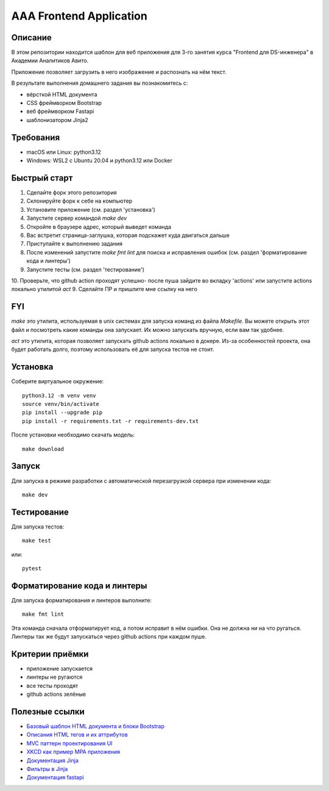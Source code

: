 ========================
AAA Frontend Application
========================

Описание
========

В этом репозитории находится шаблон для веб приложения для 3-го занятия курса "Frontend для DS-инженера" в Академии Аналитиков Авито.

Приложение позволяет загрузить в него изображение и распознать на нём текст.

В результате выполнения домашнего задания вы познакомитесь с:

* вёрсткой HTML документа
* CSS фреймворком Bootstrap
* веб фреймворком Fastapi
* шаблонизатором Jinja2

Требования
==========

* macOS или Linux: python3.12
* Windows: WSL2 с Ubuntu 20.04 и python3.12 или Docker


Быстрый старт
=============

1. Сделайте форк этого репозитория
2. Склонируйте форк к себе на компьютер
3. Установите приложение (см. раздел 'установка')
4. Запустите сервер командой `make dev`
5. Откройте в браузере адрес, который выведет команда
6. Вас встретит страница-заглушка, которая подскажет куда двигаться дальше
7. Приступайте к выполнению задания
8. После изменений запустите `make fmt lint` для поиска и исправления ошибок (см. раздел 'форматирование кода и линтеры')
9. Запустите тесты (см. раздел 'тестирование')
10. Проверьте, что github action проходят успешно- после пуша зайдите во вкладку 'actions' или запустите actions локально утилитой `act`
9. Сделайте ПР и пришлите мне ссылку на него

FYI
===

`make` это утилита, используемая в unix системах для запуска команд из файла `Makefile`. Вы можете открыть этот файл и посмотреть какие команды она запускает. Их можно запускать вручную, если вам так удобнее.

`act` это утилита, которая позволяет запускать github actions локально в докере. Из-за особенностей проекта, она будет работать долго, поэтому использовать её для запуска тестов не стоит.

Установка
=========

Соберите виртуальное окружение::

    python3.12 -m venv venv
    source venv/bin/activate
    pip install --upgrade pip
    pip install -r requirements.txt -r requirements-dev.txt


После установки необходимо скачать модель::

    make download


Запуск
======

Для запуска в режиме разработки с автоматической перезагрузкой сервера при изменении кода::

    make dev


Тестирование
============

Для запуска тестов::

    make test

или::

    pytest


Форматирование кода и линтеры
=============================

Для запуска форматирования и линтеров выполните::

    make fmt lint

Эта команда сначала отформатирует код, а потом исправит в нём ошибки. Она не должна ни на что ругаться. Линтеры так же будут запускаться через github actions при каждом пуше.


Критерии приёмки
================

* приложение запускается
* линтеры не ругаются
* все тесты проходят
* github actions зелёные


Полезные ссылки
===============

* `Базовый шаблон HTML документа и блоки Bootstrap <https://getbootstrap.com/docs/5.2/getting-started/introduction/>`_
* `Описания HTML тегов и их аттрибутов <https://developer.mozilla.org/en-US/docs/Web/HTML/Element/form>`_
* `MVC паттерн проектирования UI <https://en.wikipedia.org/wiki/Model–view–controller>`_
* `XKCD как пример MPA приложения <https://xkcd.com>`_
* `Документация Jinja <https://jinja.palletsprojects.com/en/3.1.x/>`_
* `Фильтры в Jinja <https://jinja.palletsprojects.com/en/3.1.x/templates/#list-of-builtin-filters>`_
* `Документация fastapi <https://fastapi.tiangolo.com>`_
